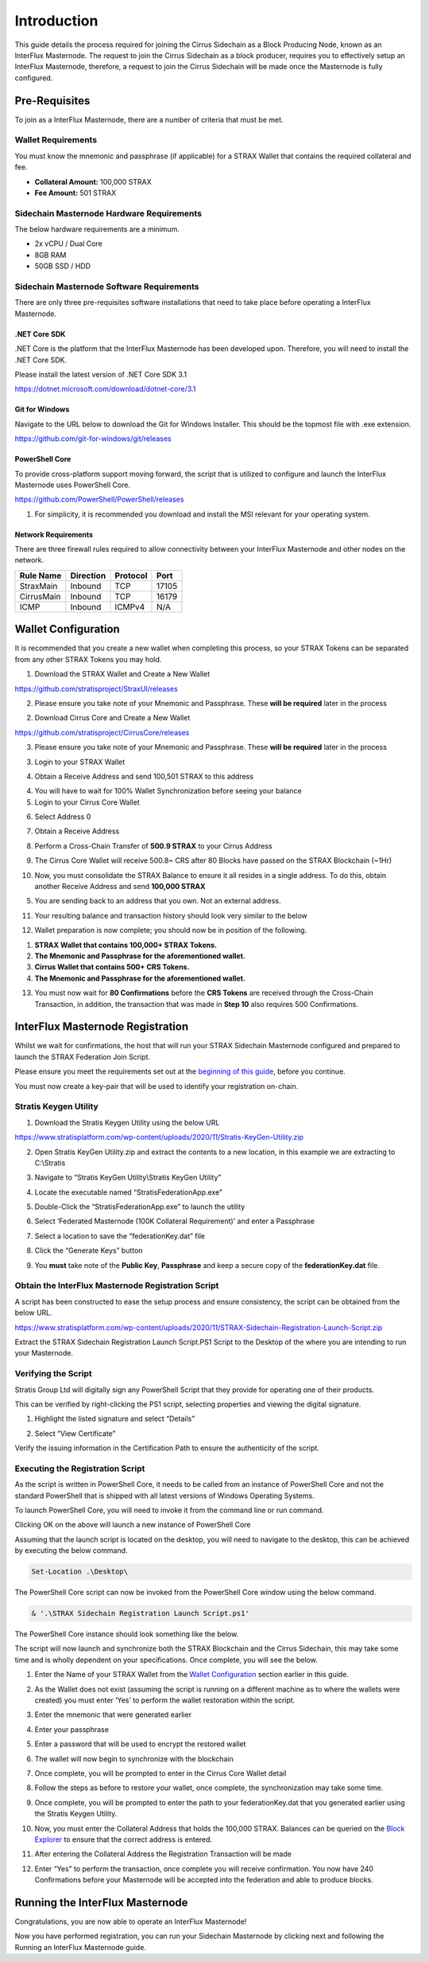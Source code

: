 ************
Introduction
************

This guide details the process required for joining the Cirrus
Sidechain as a Block Producing Node, known as an InterFlux Masternode. The request to join the Cirrus Sidechain as a block
producer, requires you to effectively setup an InterFlux Masternode, therefore, a request to join the Cirrus Sidechain will be
made once the Masternode is fully configured.

Pre-Requisites
==============

To join as a InterFlux Masternode, there are a number of criteria
that must be met.

Wallet Requirements
-------------------

You must know the mnemonic and passphrase (if applicable) for a STRAX
Wallet that contains the required collateral and fee.

-  **Collateral Amount:** 100,000 STRAX

-  **Fee Amount:** 501 STRAX

Sidechain Masternode Hardware Requirements
------------------------------------------

The below hardware requirements are a minimum.

-  2x vCPU / Dual Core

-  8GB RAM

-  50GB SSD / HDD

Sidechain Masternode Software Requirements
------------------------------------------

There are only three pre-requisites software installations that need to
take place before operating a InterFlux Masternode.

.NET Core SDK
~~~~~~~~~~~~~

.NET Core is the platform that the InterFlux Masternode has been
developed upon. Therefore, you will need to install the .NET Core SDK.

Please install the latest version of .NET Core SDK 3.1

https://dotnet.microsoft.com/download/dotnet-core/3.1

Git for Windows
~~~~~~~~~~~~~~~

Navigate to the URL below to download the Git for Windows Installer.
This should be the topmost file with .exe extension.

https://github.com/git-for-windows/git/releases

PowerShell Core
~~~~~~~~~~~~~~~

To provide cross-platform support moving forward, the script that is
utilized to configure and launch the InterFlux Masternode uses
PowerShell Core.

https://github.com/PowerShell/PowerShell/releases

#. For simplicity, it is recommended you download and install the MSI
   relevant for your operating system.

Network Requirements
~~~~~~~~~~~~~~~~~~~~

There are three firewall rules required to allow connectivity between
your InterFlux Masternode and other nodes on the network.

============= ============= ============ ========
**Rule Name** **Direction** **Protocol** **Port**
============= ============= ============ ========
StraxMain     Inbound       TCP          17105
CirrusMain    Inbound       TCP          16179
ICMP          Inbound       ICMPv4       N/A
============= ============= ============ ========

Wallet Configuration
====================

It is recommended that you create a new wallet when completing this
process, so your STRAX Tokens can be separated from any other STRAX
Tokens you may hold.

1. Download the STRAX Wallet and Create a New Wallet

https://github.com/stratisproject/StraxUI/releases

2. Please ensure you take note of your Mnemonic and Passphrase. These
   **will be required** later in the process

2. Download Cirrus Core and Create a New Wallet

https://github.com/stratisproject/CirrusCore/releases

3. Please ensure you take note of your Mnemonic and Passphrase. These
   **will be required** later in the process

3. Login to your STRAX Wallet

.. image:: media/image2.jpeg
   :width: 4.40157in
   :height: 4.02362in

4. Obtain a Receive Address and send 100,501 STRAX to this address

.. image:: media/image3.png
   :width: 4.40157in
   :height: 4.02362in

4. You will have to wait for 100% Wallet Synchronization before seeing
   your balance

5. Login to your Cirrus Core Wallet

.. image:: media/image4.png
   :width: 4.57874in
   :height: 3.86614in

6. Select Address 0

.. image:: media/image5.png
   :width: 4.58268in
   :height: 3.86614in

7. Obtain a Receive Address

.. image:: media/image6.png
   :width: 4.58268in
   :height: 3.86614in

8. Perform a Cross-Chain Transfer of **500.9 STRAX** to your Cirrus
   Address

.. image:: media/image7.png
   :width: 4.40157in
   :height: 4.02362in

9. The Cirrus Core Wallet will receive 500.8~ CRS after 80 Blocks have
   passed on the STRAX Blockchain (~1Hr)

.. image:: media/image8.png
   :width: 4.58268in
   :height: 3.86614in

10. Now, you must consolidate the STRAX Balance to ensure it all resides
    in a single address. To do this, obtain another Receive Address and
    send **100,000 STRAX**

.. image:: media/image9.png
   :width: 4.1811in
   :height: 3.82283in

5. You are sending back to an address that you own. Not an external
   address.

11. Your resulting balance and transaction history should look very
    similar to the below

.. image:: media/image10.png
   :width: 4.1811in
   :height: 3.82283in

12. Wallet preparation is now complete; you should now be in position of
    the following.

1. **STRAX Wallet that contains 100,000+ STRAX Tokens.**

2. **The Mnemonic and Passphrase for the aforementioned wallet.**

3. **Cirrus Wallet that contains 500+ CRS Tokens.**

4. **The Mnemonic and Passphrase for the aforementioned wallet.**

13. You must now wait for **80 Confirmations** before the **CRS Tokens**
    are received through the Cross-Chain Transaction, in addition, the
    transaction that was made in **Step 10** also requires 500
    Confirmations.

InterFlux Masternode Registration 
=======================================

Whilst we wait for confirmations, the host that will run your STRAX
Sidechain Masternode configured and prepared to launch the STRAX
Federation Join Script.

Please ensure you meet the requirements set out at the `beginning of
this guide <#sidechain-masternode-hardware-requirements>`__, before
you continue.

You must now create a key-pair that will be used to identify your
registration on-chain.

Stratis Keygen Utility 
----------------------

1. Download the Stratis Keygen Utility using the below URL

https://www.stratisplatform.com/wp-content/uploads/2020/11/Stratis-KeyGen-Utility.zip

2. Open Stratis KeyGen Utility.zip and extract the contents to a new
   location, in this example we are extracting to C:\\Stratis

.. image:: media/image11.png
   :width: 6.26806in
   :height: 3.31528in

3. Navigate to “Stratis KeyGen Utility\\Stratis KeyGen Utility”

.. image:: media/image12.png
   :width: 6.26806in
   :height: 3.31528in

4. Locate the executable named “StratisFederationApp.exe”

.. image:: media/image13.png
   :width: 6.26806in
   :height: 3.31528in

5. Double-Click the “StratisFederationApp.exe” to launch the utility

.. image:: media/image14.png
   :width: 5.64584in
   :height: 7.64584in

6. Select ‘Federated Masternode (100K Collateral Requirement)’ and enter
   a Passphrase

.. image:: media/image15.png
   :width: 5.64584in
   :height: 7.64584in

7. Select a location to save the “federationKey.dat” file

.. image:: media/image15.png
   :width: 5.64584in
   :height: 7.64584in

8. Click the “Generate Keys” button

.. image:: media/image16.png
   :width: 5.64584in
   :height: 7.64584in

9. You **must** take note of the **Public Key**, **Passphrase** and keep
   a secure copy of the **federationKey.dat** file.

Obtain the InterFlux Masternode Registration Script
---------------------------------------------------

A script has been constructed to ease the setup process and ensure
consistency, the script can be obtained from the below URL.

https://www.stratisplatform.com/wp-content/uploads/2020/11/STRAX-Sidechain-Registration-Launch-Script.zip

Extract the STRAX Sidechain Registration Launch Script.PS1 Script to the
Desktop of the where you are intending to run your Masternode.

Verifying the Script
--------------------

Stratis Group Ltd will digitally sign any PowerShell Script that they
provide for operating one of their products.

This can be verified by right-clicking the PS1 script, selecting
properties and viewing the digital signature.

1. Highlight the listed signature and select “Details”

.. image:: media/image17.png
   :width: 4.00787in
   :height: 5.03544in

2. Select “View Certificate”

.. image:: media/image18.png
   :width: 3.58661in
   :height: 4.27559in

Verify the issuing information in the Certification Path to ensure the
authenticity of the script.

.. image:: media/image19.png
   :width: 3.16535in
   :height: 4.02362in

Executing the Registration Script
---------------------------------

As the script is written in PowerShell Core, it needs to be called from
an instance of PowerShell Core and not the standard PowerShell that is
shipped with all latest versions of Windows Operating Systems.

To launch PowerShell Core, you will need to invoke it from the command
line or run command.

.. image:: media/image20.png
   :width: 4.15625in
   :height: 2.14583in

Clicking OK on the above will launch a new instance of PowerShell Core

.. image:: media/image21.png
   :width: 6.26806in
   :height: 3.27778in

Assuming that the launch script is located on the desktop, you will need
to navigate to the desktop, this can be achieved by executing the below
command.

.. code-block:: bash

  Set-Location .\Desktop\

The PowerShell Core script can now be invoked from the PowerShell Core
window using the below command.

.. code-block:: bash

  & '.\STRAX Sidechain Registration Launch Script.ps1'

The PowerShell Core instance should look something like the below.

.. image:: media/image22.png
   :width: 6.26806in
   :height: 3.27778in

The script will now launch and synchronize both the STRAX Blockchain and
the Cirrus Sidechain, this may take some time and is wholly dependent on
your specifications. Once complete, you will see the below.

.. image:: media/image23.png
   :width: 6.26806in
   :height: 3.27778in

1. Enter the Name of your STRAX Wallet from the `Wallet
   Configuration <#wallet-configuration>`__ section earlier in this
   guide.

.. image:: media/image24.png
   :width: 6.26806in
   :height: 3.27778in

2. As the Wallet does not exist (assuming the script is running on a
   different machine as to where the wallets were created) you must
   enter ‘Yes’ to perform the wallet restoration within the script.

.. image:: media/image25.png
   :width: 6.26806in
   :height: 3.27778in

3. Enter the mnemonic that were generated earlier

.. image:: media/image26.png
   :width: 6.26806in
   :height: 3.27778in

4. Enter your passphrase

.. image:: media/image27.png
   :width: 6.26806in
   :height: 3.27778in

5. Enter a password that will be used to encrypt the restored wallet

.. image:: media/image28.png
   :width: 6.26806in
   :height: 3.27778in

6. The wallet will now begin to synchronize with the blockchain

.. image:: media/image29.png
   :width: 6.26806in
   :height: 3.27778in

7. Once complete, you will be prompted to enter in the Cirrus Core
   Wallet detail

.. image:: media/image30.png
   :width: 6.26806in
   :height: 3.27778in

8. Follow the steps as before to restore your wallet, once complete, the
   synchronization may take some time.

.. image:: media/image31.png
   :width: 6.26806in
   :height: 3.27778in

9. Once complete, you will be prompted to enter the path to your
   federationKey.dat that you generated earlier using the Stratis Keygen
   Utility.

.. image:: media/image32.png
   :width: 6.26806in
   :height: 3.27778in

10. Now, you must enter the Collateral Address that holds the 100,000
    STRAX. Balances can be queried on the `Block
    Explorer <https://chainz.cryptoid.info/strax/>`__ to ensure that the
    correct address is entered.

.. image:: media/image33.png
   :width: 6.26806in
   :height: 3.27778in

11. After entering the Collateral Address the Registration Transaction
    will be made

.. image:: media/image34.png
   :width: 6.26806in
   :height: 3.27778in

12. Enter “Yes” to perform the transaction, once complete you will
    receive confirmation. You now have 240 Confirmations before your
    Masternode will be accepted into the federation and able to produce
    blocks.

Running the InterFlux Masternode
================================

Congratulations, you are now able to operate an InterFlux Masternode!

Now you have performed registration, you can run your Sidechain
Masternode by clicking next and following the Running an InterFlux Masternode guide.